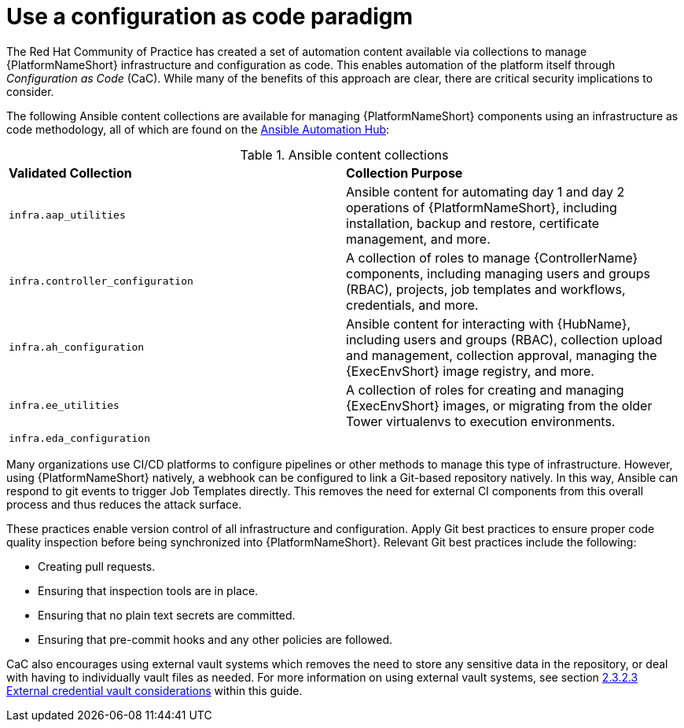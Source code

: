 // Module included in the following assemblies:
// downstream/assemblies/assembly-hardening-aap.adoc

[id="ref-infrastructure-as-code_{context}"]

= Use a configuration as code paradigm

[role="_abstract"]

The Red Hat Community of Practice has created a set of automation content available via collections to manage {PlatformNameShort} infrastructure and configuration as code. 
This enables automation of the platform itself through _Configuration as Code_ (CaC). 
While many of the benefits of this approach are clear, there are critical security implications to consider.

The following Ansible content collections are available for managing {PlatformNameShort} components using an infrastructure as code methodology, all of which are found on the link:https://console.redhat.com/ansible/automation-hub[Ansible Automation Hub]:

.Ansible content collections
|===
| *Validated Collection* | *Collection Purpose*
| `infra.aap_utilities` | Ansible content for automating day 1 and day 2 operations of {PlatformNameShort}, including installation, backup and restore, certificate management, and more.
// this will change to infra.aap_configuration
| `infra.controller_configuration` | A collection of roles to manage {ControllerName} components, including managing users and groups (RBAC), projects, job templates and workflows, credentials, and more.

| `infra.ah_configuration` | Ansible content for interacting with {HubName}, including users and groups (RBAC), collection upload and management, collection approval, managing the {ExecEnvShort} image registry, and more.

| `infra.ee_utilities` | A collection of roles for creating and managing {ExecEnvShort} images, or migrating from the older Tower virtualenvs to execution environments.

| `infra.eda_configuration` | 
|===

Many organizations use CI/CD platforms to configure pipelines or other methods to manage this type of infrastructure. However, using {PlatformNameShort} natively, a webhook can be configured to link a Git-based repository natively. In this way, Ansible can respond to git events to trigger Job Templates directly. This removes the need for external CI components from this overall process and thus reduces the attack surface.

These practices enable version control of all infrastructure and configuration. 
Apply Git best practices to ensure proper code quality inspection before being synchronized into {PlatformNameShort}. Relevant Git best practices include the following: 

* Creating pull requests.
* Ensuring that inspection tools are in place.
* Ensuring that no plain text secrets are committed.
* Ensuring that pre-commit hooks and any other policies are followed.

CaC also encourages using external vault systems which removes the need to store any sensitive data in the repository, or deal with having to individually vault files as needed. For more information on using external vault systems, see section xref:con-external-credential-vault_{context}[2.3.2.3 External credential vault considerations] within this guide.

